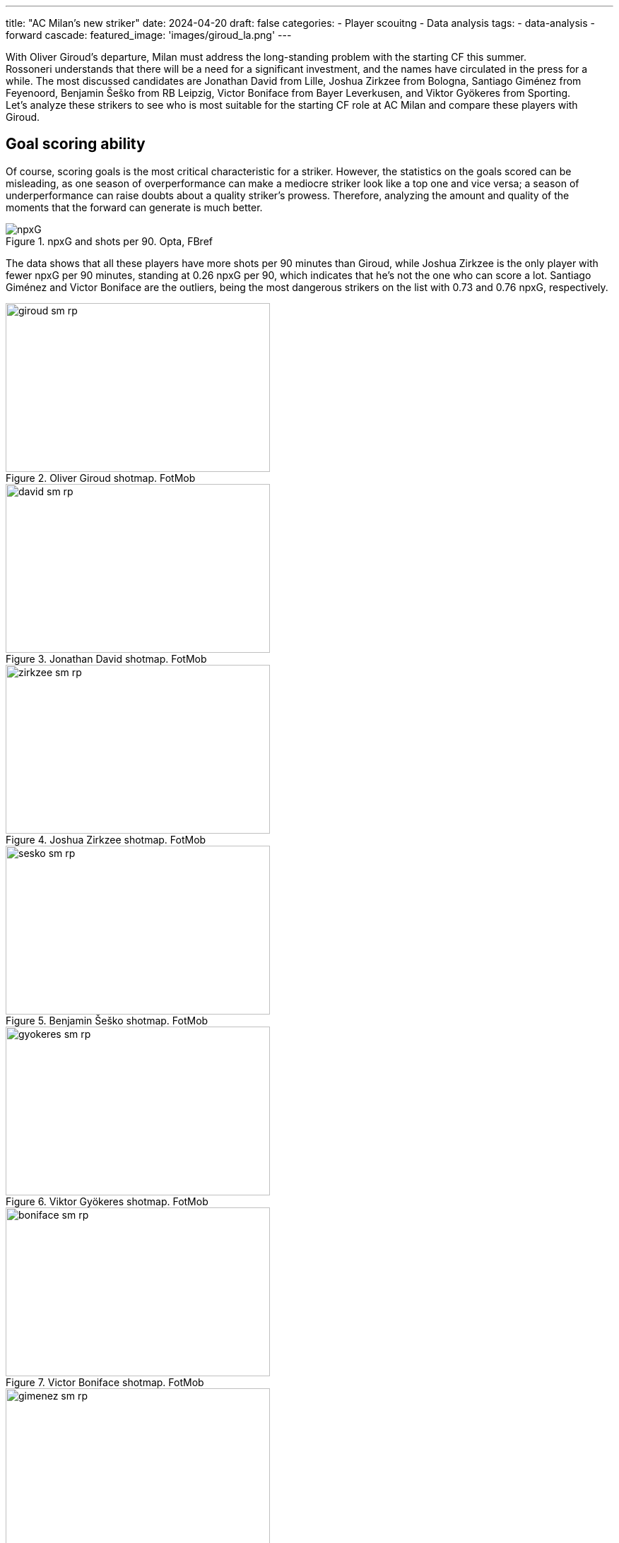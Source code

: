 ---
title: "AC Milan's new striker"
date: 2024-04-20
draft: false
categories:
  - Player scouitng
  - Data analysis
tags:
  - data-analysis
  - forward
cascade:
  featured_image: 'images/giroud_la.png'
---

[%hardbreaks]
With Oliver Giroud's departure, Milan must address the long-standing problem with the starting CF this summer.
Rossoneri understands that there will be a need for a significant investment, and the names have circulated in the press for a while. The most discussed candidates are Jonathan David from Lille, Joshua Zirkzee from Bologna, Santiago Giménez from Feyenoord, Benjamin Šeško from RB Leipzig, Victor Boniface from Bayer Leverkusen, and Viktor Gyökeres from Sporting.
Let's analyze these strikers to see who is most suitable for the starting CF role at AC Milan and compare these players with Giroud.

== Goal scoring ability
Of course, scoring goals is the most critical characteristic for a striker. However, the statistics on the goals scored can be misleading, as one season of overperformance can make a mediocre striker look like a top one and vice versa; a season of underperformance can raise doubts about a quality striker's prowess. Therefore, analyzing the amount and quality of the moments that the forward can generate is much better.

image::npxG.png[title="npxG and shots per 90. Opta, FBref"]

The data shows that all these players have more shots per 90 minutes than Giroud, while Joshua Zirkzee is the only player with fewer npxG per 90 minutes, standing at 0.26 npxG per 90, which indicates that he's not the one who can score a lot. Santiago Giménez and Victor Boniface are the outliers, being the most dangerous strikers on the list with 0.73 and 0.76 npxG, respectively.

image::giroud_sm_rp.png[title="Oliver Giroud shotmap. FotMob",374,239]
image::david_sm_rp.png[title="Jonathan David shotmap. FotMob",374,239]
image::zirkzee_sm_rp.png[title="Joshua Zirkzee shotmap. FotMob",374,239]
image::sesko_sm_rp.png[title="Benjamin Šeško shotmap. FotMob",374,239]
image::gyokeres_sm_rp.png[title="Viktor Gyökeres shotmap. FotMob",374,239]
image::boniface_sm_rp.png[title="Victor Boniface shotmap. FotMob",374,239]
image::gimenez_sm_rp.png[title="Santiago Giménez shotmap. FotMob",374,239]

Looking at the shot map, we can also notice that Zirkzee shoots from the least dangerous position, with an average of 0.09 npxG per shot, and is the only one with worse numbers than the Frenchman. The two most hazardous shooters are David and Giménez, standing at 0.19 npxG per shot.

== Chances created
However, the forward's job is broader than scoring goals; they also create chances for their partners.

image::sca.png[title="Shot creating actions. Opta, FBref"]

The shot-creating actions graph shows that everyone on the list is better than Oliver Giroud at creating chances. While Šeško is slightly ahead of Milan's no. 9, Gyökeres creates almost twice as many chances per 90 minutes of play.

## Build-up
Besides being directly involved in the goals, the attackers can actively be involved in the build-up play. One crucial part of a striker's build-up play is the ability to receive the ball high on the pitch, increasing the probability of a goal.

image::receiving.png[title="Balls received. Opta, FBref"]

The data indicates how involved forwards are in receiving the ball higher on the pitch. We can observe that Zirkzee, David, and Šeško are similar to Giroud in these characteristics, with Devid receiving more progressive passes than the others from this group and Šeško having more touches inside the opposition penalty area. However, Gyökeres, Boniface, and Giménez are outstanding in these characteristics, having more touches in the opponent's box and receiving more progressive passes than others.

image::progressive_actions.png[title="Pregressive actions. Opta, FBref"]

At the same time, Zirkzee, David, Boniface, and Gyökeres are the players who move the ball higher up the pitch more often than the others via progressive passes and carries.

On the other hand, the strikers might help the team by receiving the ball deeper on the field or the flank, helping the partners in the build-up.

image::giroud_hm.png[title="Oliver Giroud heatmap. SofaScore",374,239]
image::gimenez_hm.png[title="Santiago Giménez heatmap. SofaScore",374,239]
image::sesko_hm.png[title="Benjamin Šeško heatmap. SofaScore",374,239]
image::boniface_hm.png[title="Victor Boniface heatmap. SofaScore",374,239]

The heatmaps of Giroud, Giménez, Šeško, and Boniface tend to show a similar pattern. All of them primarily touch the ball in the middle of the penalty area, describing them as foxes in the box type of strikers. Yet, all of them occasionally drop deeper to help in the build-up but rarely move to the flanks of the attack.

image::david_hm.png[title="Jonathan David heatmap. SofaScore",374,239]
image::zirkzee_hm.png[title="Joshua Zirkzee heatmap. SofaScore",374,239]

At the same time, Zirkzee and David tend to receive more balls outside the box and play a more significant role in the team's possession outside the box.

image::gyokeres_hm.png[title="Viktor Gyökeres heatmap. SofaScore",374,239]

The most exciting heatmap is Viktor Gyökeres's. He seems to be present everywhere, regularly dropping to play the ball and switching to both flanks.

== Chances created
However, the forward's job is broader than scoring goals; they also create chances for their partners.

image::sca.png[title="Shot creating actions. Opta, FBref"]

The shot-creating actions graph shows that everyone on the list is better than Oliver Giroud at creating chances. While Šeško is slightly ahead of Milan's no. 9, Gyökeres creates almost twice as many chances per 90 minutes of play.

## Build-up
Besides being directly involved in the goals, the attackers can actively be involved in the build-up play. One crucial part of a striker's build-up play is the ability to receive the ball high on the pitch, increasing the probability of a goal.

image::receiving.png[title="Balls received. Opta, FBref"]

The data indicates how involved forwards are in receiving the ball higher on the pitch. We can observe that Zirkzee, David, and Šeško are similar to Giroud in these characteristics, with Devid receiving more progressive passes than the others from this group and Šeško having more touches inside the opposition penalty area. However, Gyökeres, Boniface, and Giménez are outstanding in these characteristics, having more touches in the opponent's box and receiving more progressive passes than others.

image::progressive_actions.png[title="Pregressive actions. Opta, FBref"]

At the same time, Zirkzee, David, Boniface, and Gyökeres are the players who move the ball higher up the pitch more often than the others via progressive passes and carries.

On the other hand, the strikers might help the team by receiving the ball deeper on the field or the flank, helping the partners in the build-up.

image::giroud_hm.png[title="Oliver Giroud heatmap. SofaScore",374,239]
image::gimenez_hm.png[title="Santiago Giménez heatmap. SofaScore",374,239]
image::sesko_hm.png[title="Benjamin Šeško heatmap. SofaScore",374,239]
image::boniface_hm.png[title="Victor Boniface heatmap. SofaScore",374,239]

The heatmaps of Giroud, Giménez, Šeško, and Boniface tend to show a similar pattern. All of them primarily touch the ball in the middle of the penalty area, describing them as foxes in the box type of strikers. Yet, all of them occasionally drop deeper to help in the build-up but rarely move to the flanks of the attack.

image::david_hm.png[title="Jonathan David heatmap. SofaScore",374,239]
image::zirkzee_hm.png[title="Joshua Zirkzee heatmap. SofaScore",374,239]

At the same time, Zirkzee and David tend to receive more balls outside the box and play a more significant role in the team's possession outside the box.

image::gyokeres_hm.png[title="Viktor Gyökeres heatmap. SofaScore",374,239]

The most exciting heatmap is Viktor Gyökeres's. He seems to be present everywhere, regularly dropping to play the ball and switching to both flanks.

== Aerial presence
Aerial dominance is Giroud's most potent ability, hands down, and it was not impacted by age. So, even for the younger attackers, it is tough to outshine his aerial dominance.

image::aerials.png[title="Aerial duels won. Opta, FBref"]

No wonder only a 194 cm tall Benjamin Šeško wins more aerial duels than the Frenchman. At the same time, Jonathan David struggles the most, winning only 0.64 aerial duels per 90.

== Consistency
Being strong one season is good, but consistency throughout multiple seasons can indicate a player's real level. Since all the analyzed players are young, it is natural that not many of them have multiple top-level seasons behind their backs. For Šeško and Boniface, this is their first season in the top-5 leagues. Zirkzee was part of the Bologna squad last season but only played 822 minutes, so this is also his first season as a starter player among the strongest. Despite having incredible stats, Gyökeres and Giménez have yet to play in the top 5 leagues. The only player who has proven his level throughout the year is Lille's forward, Jonathan David. After two great seasons at Gent, he moved to the French site in 2021 and is hitting a double figure of goals, excluding penalties, for the fourth season in a row.
Although it seems a correct decision to buy a player before he has reached his maximum potential, Milan will require a proven goal scorer who will make a difference from the first season.

== Conclusion
After analyzing these players, we see that they all have the potential to become stars and shine in the top clubs. Let's see who is a better match for Milan's new striker.

=== Jonathan David
The Canadian striker has proven his abilities over the years, and he is my personal favorite. He is strong in scoring goals, creating chances, and helping in the build-up. However, he has an apparent weakness in aerial duels, which might be crucial when playing against a low-block team that Milan has struggled against for years.

=== Joshua Zirkzee
Despite being a strong player with great talent, he is not likely to score many goals. His main strength shines outside the penalty area, creating chances for his teammates. This raises doubts about whether it is the right choice to replace Giroud. Rossoneri does not have a shortage of players who can carry the ball and create space and chances for the other; instead, they need someone capable of finishing these chances.

=== Benjamin Šeško
He is the most straightforward Giroud replacement. He is a classical target man with a strong aerial presence, but he is much younger, thus more mobile and faster than the French striker. However, there are questions about whether he's ready to be a starter for a top Italian club since he's far from being a regular starter at RB Leipzig, starting only 13 matches in 29 matchdays in the Bundesliga this season.

=== Victor Boniface
He's a jack of all trades, thriving in every aspect of the game. He's a constant threat to the goal, present in the build-up, great at progressing the ball, and creates chances for others.

=== Viktor Gyökeres
One of the most discussed strikers in the market, with an incredible 27 goals and 12 assists this season so far. Although these numbers come from an overperformance season, he's still a constant threat to the opposition's goal and, based on the data, the most versatile striker on the list.

=== Santiago Giménez
Second most dangerous striker on the list, after Viktor Boniface. Although he's less involved in the build-up play, his presence in the box constantly threatens the opponents. It's worth saying that he is playing in the weakest league, making him the riskiest option to replace Olivie Giroud. On the other hand, if the risk pays off, Rossoneri will finally have a top-level striker who can make a difference.
